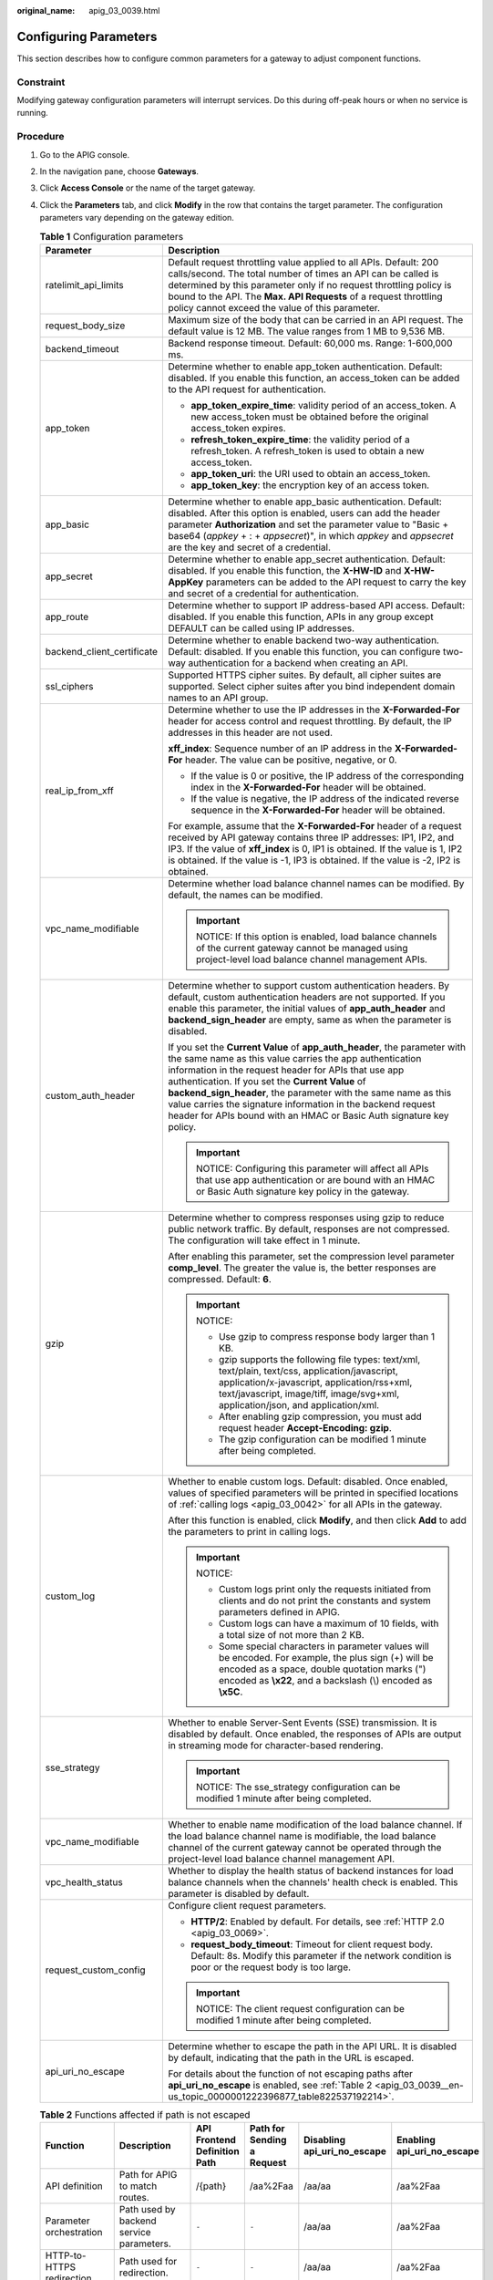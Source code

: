:original_name: apig_03_0039.html

.. _apig_03_0039:

Configuring Parameters
======================

This section describes how to configure common parameters for a gateway to adjust component functions.

Constraint
----------

Modifying gateway configuration parameters will interrupt services. Do this during off-peak hours or when no service is running.

.. _apig_03_0039__en-us_topic_0000001222396877_section31331424142717:

Procedure
---------

#. Go to the APIG console.

2. In the navigation pane, choose **Gateways**.

3. Click **Access Console** or the name of the target gateway.

4. Click the **Parameters** tab, and click **Modify** in the row that contains the target parameter. The configuration parameters vary depending on the gateway edition.

   .. _apig_03_0039__en-us_topic_0000001222396877_en-us_topic_0272531149_table535412092617:

   .. table:: **Table 1** Configuration parameters

      +-----------------------------------+------------------------------------------------------------------------------------------------------------------------------------------------------------------------------------------------------------------------------------------------------------------------------------------------------------------------------------------------------------------------------------------------------------------------------------------------------------+
      | Parameter                         | Description                                                                                                                                                                                                                                                                                                                                                                                                                                                |
      +===================================+============================================================================================================================================================================================================================================================================================================================================================================================================================================================+
      | ratelimit_api_limits              | Default request throttling value applied to all APIs. Default: 200 calls/second. The total number of times an API can be called is determined by this parameter only if no request throttling policy is bound to the API. The **Max. API Requests** of a request throttling policy cannot exceed the value of this parameter.                                                                                                                              |
      +-----------------------------------+------------------------------------------------------------------------------------------------------------------------------------------------------------------------------------------------------------------------------------------------------------------------------------------------------------------------------------------------------------------------------------------------------------------------------------------------------------+
      | request_body_size                 | Maximum size of the body that can be carried in an API request. The default value is 12 MB. The value ranges from 1 MB to 9,536 MB.                                                                                                                                                                                                                                                                                                                        |
      +-----------------------------------+------------------------------------------------------------------------------------------------------------------------------------------------------------------------------------------------------------------------------------------------------------------------------------------------------------------------------------------------------------------------------------------------------------------------------------------------------------+
      | backend_timeout                   | Backend response timeout. Default: 60,000 ms. Range: 1-600,000 ms.                                                                                                                                                                                                                                                                                                                                                                                         |
      +-----------------------------------+------------------------------------------------------------------------------------------------------------------------------------------------------------------------------------------------------------------------------------------------------------------------------------------------------------------------------------------------------------------------------------------------------------------------------------------------------------+
      | app_token                         | Determine whether to enable app_token authentication. Default: disabled. If you enable this function, an access_token can be added to the API request for authentication.                                                                                                                                                                                                                                                                                  |
      |                                   |                                                                                                                                                                                                                                                                                                                                                                                                                                                            |
      |                                   | -  **app_token_expire_time**: validity period of an access_token. A new access_token must be obtained before the original access_token expires.                                                                                                                                                                                                                                                                                                            |
      |                                   | -  **refresh_token_expire_time**: the validity period of a refresh_token. A refresh_token is used to obtain a new access_token.                                                                                                                                                                                                                                                                                                                            |
      |                                   | -  **app_token_uri**: the URI used to obtain an access_token.                                                                                                                                                                                                                                                                                                                                                                                              |
      |                                   | -  **app_token_key**: the encryption key of an access token.                                                                                                                                                                                                                                                                                                                                                                                               |
      +-----------------------------------+------------------------------------------------------------------------------------------------------------------------------------------------------------------------------------------------------------------------------------------------------------------------------------------------------------------------------------------------------------------------------------------------------------------------------------------------------------+
      | app_basic                         | Determine whether to enable app_basic authentication. Default: disabled. After this option is enabled, users can add the header parameter **Authorization** and set the parameter value to "Basic + base64 (*appkey* + : + *appsecret*)", in which *appkey* and *appsecret* are the key and secret of a credential.                                                                                                                                        |
      +-----------------------------------+------------------------------------------------------------------------------------------------------------------------------------------------------------------------------------------------------------------------------------------------------------------------------------------------------------------------------------------------------------------------------------------------------------------------------------------------------------+
      | app_secret                        | Determine whether to enable app_secret authentication. Default: disabled. If you enable this function, the **X-HW-ID** and **X-HW-AppKey** parameters can be added to the API request to carry the key and secret of a credential for authentication.                                                                                                                                                                                                      |
      +-----------------------------------+------------------------------------------------------------------------------------------------------------------------------------------------------------------------------------------------------------------------------------------------------------------------------------------------------------------------------------------------------------------------------------------------------------------------------------------------------------+
      | app_route                         | Determine whether to support IP address-based API access. Default: disabled. If you enable this function, APIs in any group except DEFAULT can be called using IP addresses.                                                                                                                                                                                                                                                                               |
      +-----------------------------------+------------------------------------------------------------------------------------------------------------------------------------------------------------------------------------------------------------------------------------------------------------------------------------------------------------------------------------------------------------------------------------------------------------------------------------------------------------+
      | backend_client_certificate        | Determine whether to enable backend two-way authentication. Default: disabled. If you enable this function, you can configure two-way authentication for a backend when creating an API.                                                                                                                                                                                                                                                                   |
      +-----------------------------------+------------------------------------------------------------------------------------------------------------------------------------------------------------------------------------------------------------------------------------------------------------------------------------------------------------------------------------------------------------------------------------------------------------------------------------------------------------+
      | ssl_ciphers                       | Supported HTTPS cipher suites. By default, all cipher suites are supported. Select cipher suites after you bind independent domain names to an API group.                                                                                                                                                                                                                                                                                                  |
      +-----------------------------------+------------------------------------------------------------------------------------------------------------------------------------------------------------------------------------------------------------------------------------------------------------------------------------------------------------------------------------------------------------------------------------------------------------------------------------------------------------+
      | real_ip_from_xff                  | Determine whether to use the IP addresses in the **X-Forwarded-For** header for access control and request throttling. By default, the IP addresses in this header are not used.                                                                                                                                                                                                                                                                           |
      |                                   |                                                                                                                                                                                                                                                                                                                                                                                                                                                            |
      |                                   | **xff_index**: Sequence number of an IP address in the **X-Forwarded-For** header. The value can be positive, negative, or 0.                                                                                                                                                                                                                                                                                                                              |
      |                                   |                                                                                                                                                                                                                                                                                                                                                                                                                                                            |
      |                                   | -  If the value is 0 or positive, the IP address of the corresponding index in the **X-Forwarded-For** header will be obtained.                                                                                                                                                                                                                                                                                                                            |
      |                                   | -  If the value is negative, the IP address of the indicated reverse sequence in the **X-Forwarded-For** header will be obtained.                                                                                                                                                                                                                                                                                                                          |
      |                                   |                                                                                                                                                                                                                                                                                                                                                                                                                                                            |
      |                                   | For example, assume that the **X-Forwarded-For** header of a request received by API gateway contains three IP addresses: IP1, IP2, and IP3. If the value of **xff_index** is 0, IP1 is obtained. If the value is 1, IP2 is obtained. If the value is -1, IP3 is obtained. If the value is -2, IP2 is obtained.                                                                                                                                            |
      +-----------------------------------+------------------------------------------------------------------------------------------------------------------------------------------------------------------------------------------------------------------------------------------------------------------------------------------------------------------------------------------------------------------------------------------------------------------------------------------------------------+
      | vpc_name_modifiable               | Determine whether load balance channel names can be modified. By default, the names can be modified.                                                                                                                                                                                                                                                                                                                                                       |
      |                                   |                                                                                                                                                                                                                                                                                                                                                                                                                                                            |
      |                                   | .. important::                                                                                                                                                                                                                                                                                                                                                                                                                                             |
      |                                   |                                                                                                                                                                                                                                                                                                                                                                                                                                                            |
      |                                   |    NOTICE:                                                                                                                                                                                                                                                                                                                                                                                                                                                 |
      |                                   |    If this option is enabled, load balance channels of the current gateway cannot be managed using project-level load balance channel management APIs.                                                                                                                                                                                                                                                                                                     |
      +-----------------------------------+------------------------------------------------------------------------------------------------------------------------------------------------------------------------------------------------------------------------------------------------------------------------------------------------------------------------------------------------------------------------------------------------------------------------------------------------------------+
      | custom_auth_header                | Determine whether to support custom authentication headers. By default, custom authentication headers are not supported. If you enable this parameter, the initial values of **app_auth_header** and **backend_sign_header** are empty, same as when the parameter is disabled.                                                                                                                                                                            |
      |                                   |                                                                                                                                                                                                                                                                                                                                                                                                                                                            |
      |                                   | If you set the **Current Value** of **app_auth_header**, the parameter with the same name as this value carries the app authentication information in the request header for APIs that use app authentication. If you set the **Current Value** of **backend_sign_header**, the parameter with the same name as this value carries the signature information in the backend request header for APIs bound with an HMAC or Basic Auth signature key policy. |
      |                                   |                                                                                                                                                                                                                                                                                                                                                                                                                                                            |
      |                                   | .. important::                                                                                                                                                                                                                                                                                                                                                                                                                                             |
      |                                   |                                                                                                                                                                                                                                                                                                                                                                                                                                                            |
      |                                   |    NOTICE:                                                                                                                                                                                                                                                                                                                                                                                                                                                 |
      |                                   |    Configuring this parameter will affect all APIs that use app authentication or are bound with an HMAC or Basic Auth signature key policy in the gateway.                                                                                                                                                                                                                                                                                                |
      +-----------------------------------+------------------------------------------------------------------------------------------------------------------------------------------------------------------------------------------------------------------------------------------------------------------------------------------------------------------------------------------------------------------------------------------------------------------------------------------------------------+
      | gzip                              | Determine whether to compress responses using gzip to reduce public network traffic. By default, responses are not compressed. The configuration will take effect in 1 minute.                                                                                                                                                                                                                                                                             |
      |                                   |                                                                                                                                                                                                                                                                                                                                                                                                                                                            |
      |                                   | After enabling this parameter, set the compression level parameter **comp_level**. The greater the value is, the better responses are compressed. Default: **6**.                                                                                                                                                                                                                                                                                          |
      |                                   |                                                                                                                                                                                                                                                                                                                                                                                                                                                            |
      |                                   | .. important::                                                                                                                                                                                                                                                                                                                                                                                                                                             |
      |                                   |                                                                                                                                                                                                                                                                                                                                                                                                                                                            |
      |                                   |    NOTICE:                                                                                                                                                                                                                                                                                                                                                                                                                                                 |
      |                                   |                                                                                                                                                                                                                                                                                                                                                                                                                                                            |
      |                                   |    -  Use gzip to compress response body larger than 1 KB.                                                                                                                                                                                                                                                                                                                                                                                                 |
      |                                   |    -  gzip supports the following file types: text/xml, text/plain, text/css, application/javascript, application/x-javascript, application/rss+xml, text/javascript, image/tiff, image/svg+xml, application/json, and application/xml.                                                                                                                                                                                                                    |
      |                                   |    -  After enabling gzip compression, you must add request header **Accept-Encoding: gzip**.                                                                                                                                                                                                                                                                                                                                                              |
      |                                   |    -  The gzip configuration can be modified 1 minute after being completed.                                                                                                                                                                                                                                                                                                                                                                               |
      +-----------------------------------+------------------------------------------------------------------------------------------------------------------------------------------------------------------------------------------------------------------------------------------------------------------------------------------------------------------------------------------------------------------------------------------------------------------------------------------------------------+
      | custom_log                        | Whether to enable custom logs. Default: disabled. Once enabled, values of specified parameters will be printed in specified locations of :ref:`calling logs <apig_03_0042>` for all APIs in the gateway.                                                                                                                                                                                                                                                   |
      |                                   |                                                                                                                                                                                                                                                                                                                                                                                                                                                            |
      |                                   | After this function is enabled, click **Modify**, and then click **Add** to add the parameters to print in calling logs.                                                                                                                                                                                                                                                                                                                                   |
      |                                   |                                                                                                                                                                                                                                                                                                                                                                                                                                                            |
      |                                   | .. important::                                                                                                                                                                                                                                                                                                                                                                                                                                             |
      |                                   |                                                                                                                                                                                                                                                                                                                                                                                                                                                            |
      |                                   |    NOTICE:                                                                                                                                                                                                                                                                                                                                                                                                                                                 |
      |                                   |                                                                                                                                                                                                                                                                                                                                                                                                                                                            |
      |                                   |    -  Custom logs print only the requests initiated from clients and do not print the constants and system parameters defined in APIG.                                                                                                                                                                                                                                                                                                                     |
      |                                   |    -  Custom logs can have a maximum of 10 fields, with a total size of not more than 2 KB.                                                                                                                                                                                                                                                                                                                                                                |
      |                                   |    -  Some special characters in parameter values will be encoded. For example, the plus sign (+) will be encoded as a space, double quotation marks (") encoded as **\\x22**, and a backslash (\\) encoded as **\\x5C**.                                                                                                                                                                                                                                  |
      +-----------------------------------+------------------------------------------------------------------------------------------------------------------------------------------------------------------------------------------------------------------------------------------------------------------------------------------------------------------------------------------------------------------------------------------------------------------------------------------------------------+
      | sse_strategy                      | Whether to enable Server-Sent Events (SSE) transmission. It is disabled by default. Once enabled, the responses of APIs are output in streaming mode for character-based rendering.                                                                                                                                                                                                                                                                        |
      |                                   |                                                                                                                                                                                                                                                                                                                                                                                                                                                            |
      |                                   | .. important::                                                                                                                                                                                                                                                                                                                                                                                                                                             |
      |                                   |                                                                                                                                                                                                                                                                                                                                                                                                                                                            |
      |                                   |    NOTICE:                                                                                                                                                                                                                                                                                                                                                                                                                                                 |
      |                                   |    The sse_strategy configuration can be modified 1 minute after being completed.                                                                                                                                                                                                                                                                                                                                                                          |
      +-----------------------------------+------------------------------------------------------------------------------------------------------------------------------------------------------------------------------------------------------------------------------------------------------------------------------------------------------------------------------------------------------------------------------------------------------------------------------------------------------------+
      | vpc_name_modifiable               | Whether to enable name modification of the load balance channel. If the load balance channel name is modifiable, the load balance channel of the current gateway cannot be operated through the project-level load balance channel management API.                                                                                                                                                                                                         |
      +-----------------------------------+------------------------------------------------------------------------------------------------------------------------------------------------------------------------------------------------------------------------------------------------------------------------------------------------------------------------------------------------------------------------------------------------------------------------------------------------------------+
      | vpc_health_status                 | Whether to display the health status of backend instances for load balance channels when the channels' health check is enabled. This parameter is disabled by default.                                                                                                                                                                                                                                                                                     |
      +-----------------------------------+------------------------------------------------------------------------------------------------------------------------------------------------------------------------------------------------------------------------------------------------------------------------------------------------------------------------------------------------------------------------------------------------------------------------------------------------------------+
      | request_custom_config             | Configure client request parameters.                                                                                                                                                                                                                                                                                                                                                                                                                       |
      |                                   |                                                                                                                                                                                                                                                                                                                                                                                                                                                            |
      |                                   | -  **HTTP/2**: Enabled by default. For details, see :ref:`HTTP 2.0 <apig_03_0069>`.                                                                                                                                                                                                                                                                                                                                                                        |
      |                                   | -  **request_body_timeout**: Timeout for client request body. Default: 8s. Modify this parameter if the network condition is poor or the request body is too large.                                                                                                                                                                                                                                                                                        |
      |                                   |                                                                                                                                                                                                                                                                                                                                                                                                                                                            |
      |                                   | .. important::                                                                                                                                                                                                                                                                                                                                                                                                                                             |
      |                                   |                                                                                                                                                                                                                                                                                                                                                                                                                                                            |
      |                                   |    NOTICE:                                                                                                                                                                                                                                                                                                                                                                                                                                                 |
      |                                   |    The client request configuration can be modified 1 minute after being completed.                                                                                                                                                                                                                                                                                                                                                                        |
      +-----------------------------------+------------------------------------------------------------------------------------------------------------------------------------------------------------------------------------------------------------------------------------------------------------------------------------------------------------------------------------------------------------------------------------------------------------------------------------------------------------+
      | api_uri_no_escape                 | Determine whether to escape the path in the API URL. It is disabled by default, indicating that the path in the URL is escaped.                                                                                                                                                                                                                                                                                                                            |
      |                                   |                                                                                                                                                                                                                                                                                                                                                                                                                                                            |
      |                                   | For details about the function of not escaping paths after **api_uri_no_escape** is enabled, see :ref:`Table 2 <apig_03_0039__en-us_topic_0000001222396877_table822537192214>`.                                                                                                                                                                                                                                                                            |
      +-----------------------------------+------------------------------------------------------------------------------------------------------------------------------------------------------------------------------------------------------------------------------------------------------------------------------------------------------------------------------------------------------------------------------------------------------------------------------------------------------------+

   .. _apig_03_0039__en-us_topic_0000001222396877_table822537192214:

   .. table:: **Table 2** Functions affected if path is not escaped

      +-----------------------------------+-----------------------------------------------------------------------------------------------------------+------------------------------+----------------------------+-----------------------------+----------------------------+
      | Function                          | Description                                                                                               | API Frontend Definition Path | Path for Sending a Request | Disabling api_uri_no_escape | Enabling api_uri_no_escape |
      +===================================+===========================================================================================================+==============================+============================+=============================+============================+
      | API definition                    | Path for APIG to match routes.                                                                            | /{path}                      | /aa%2Faa                   | /aa/aa                      | /aa%2Faa                   |
      +-----------------------------------+-----------------------------------------------------------------------------------------------------------+------------------------------+----------------------------+-----------------------------+----------------------------+
      | Parameter orchestration           | Path used by backend service parameters.                                                                  | ``-``                        | ``-``                      | /aa/aa                      | /aa%2Faa                   |
      +-----------------------------------+-----------------------------------------------------------------------------------------------------------+------------------------------+----------------------------+-----------------------------+----------------------------+
      | HTTP-to-HTTPS redirection         | Path used for redirection.                                                                                | ``-``                        | ``-``                      | /aa/aa                      | /aa%2Faa                   |
      +-----------------------------------+-----------------------------------------------------------------------------------------------------------+------------------------------+----------------------------+-----------------------------+----------------------------+
      | Backend policies                  | The policy condition is the path of the request input parameter.                                          | ``-``                        | ``-``                      | /aa/aa                      | /aa%2Faa                   |
      +-----------------------------------+-----------------------------------------------------------------------------------------------------------+------------------------------+----------------------------+-----------------------------+----------------------------+
      | Third-party authentication policy | Path transferred to the third-party system after the API is bound to a third-party authentication policy. | ``-``                        | ``-``                      | /aa/aa                      | /aa%2Faa                   |
      +-----------------------------------+-----------------------------------------------------------------------------------------------------------+------------------------------+----------------------------+-----------------------------+----------------------------+
      | Kafka log push policy             | Request path used after the Kafka log push policy is bound to the API.                                    | ``-``                        | ``-``                      | /aa/aa                      | /aa%2Faa                   |
      +-----------------------------------+-----------------------------------------------------------------------------------------------------------+------------------------------+----------------------------+-----------------------------+----------------------------+
      | Load balance channels             | Path used by APIG to forward requests when the load balance channel uses the URI hash.                    | ``-``                        | ``-``                      | /aa/aa                      | /aa%2Faa                   |
      +-----------------------------------+-----------------------------------------------------------------------------------------------------------+------------------------------+----------------------------+-----------------------------+----------------------------+
      | FunctionGraph backends            | Request path sent to a function when the backend type of the API is FunctionGraph.                        | ``-``                        | ``-``                      | /aa/aa                      | /aa%2Faa                   |
      +-----------------------------------+-----------------------------------------------------------------------------------------------------------+------------------------------+----------------------------+-----------------------------+----------------------------+
      | Custom authentication             | Path of the request sent to the function when the API authentication mode is set to **Custom**.           | ``-``                        | ``-``                      | /aa/aa                      | /aa%2Faa                   |
      +-----------------------------------+-----------------------------------------------------------------------------------------------------------+------------------------------+----------------------------+-----------------------------+----------------------------+
